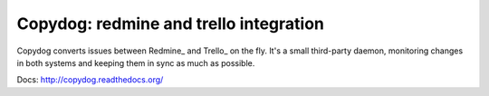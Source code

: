 Copydog: redmine and trello integration
=======================================

Copydog converts issues between Redmine_ and Trello_ on the fly.
It's a small third-party daemon, monitoring changes in both systems and keeping
them in sync as much as possible.

Docs: http://copydog.readthedocs.org/